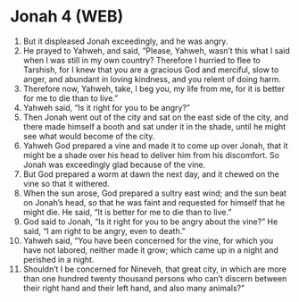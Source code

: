 * Jonah 4 (WEB)
:PROPERTIES:
:ID: WEB/32-JON04
:END:

1. But it displeased Jonah exceedingly, and he was angry.
2. He prayed to Yahweh, and said, “Please, Yahweh, wasn’t this what I said when I was still in my own country? Therefore I hurried to flee to Tarshish, for I knew that you are a gracious God and merciful, slow to anger, and abundant in loving kindness, and you relent of doing harm.
3. Therefore now, Yahweh, take, I beg you, my life from me, for it is better for me to die than to live.”
4. Yahweh said, “Is it right for you to be angry?”
5. Then Jonah went out of the city and sat on the east side of the city, and there made himself a booth and sat under it in the shade, until he might see what would become of the city.
6. Yahweh God prepared a vine and made it to come up over Jonah, that it might be a shade over his head to deliver him from his discomfort. So Jonah was exceedingly glad because of the vine.
7. But God prepared a worm at dawn the next day, and it chewed on the vine so that it withered.
8. When the sun arose, God prepared a sultry east wind; and the sun beat on Jonah’s head, so that he was faint and requested for himself that he might die. He said, “It is better for me to die than to live.”
9. God said to Jonah, “Is it right for you to be angry about the vine?” He said, “I am right to be angry, even to death.”
10. Yahweh said, “You have been concerned for the vine, for which you have not labored, neither made it grow; which came up in a night and perished in a night.
11. Shouldn’t I be concerned for Nineveh, that great city, in which are more than one hundred twenty thousand persons who can’t discern between their right hand and their left hand, and also many animals?”
